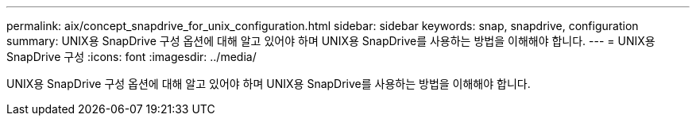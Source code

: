 ---
permalink: aix/concept_snapdrive_for_unix_configuration.html 
sidebar: sidebar 
keywords: snap, snapdrive, configuration 
summary: UNIX용 SnapDrive 구성 옵션에 대해 알고 있어야 하며 UNIX용 SnapDrive를 사용하는 방법을 이해해야 합니다. 
---
= UNIX용 SnapDrive 구성
:icons: font
:imagesdir: ../media/


[role="lead"]
UNIX용 SnapDrive 구성 옵션에 대해 알고 있어야 하며 UNIX용 SnapDrive를 사용하는 방법을 이해해야 합니다.
